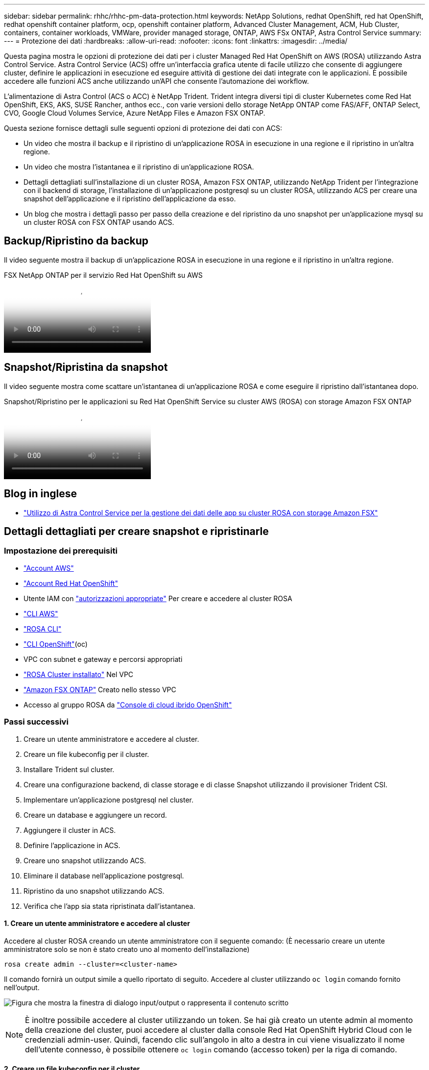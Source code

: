 ---
sidebar: sidebar 
permalink: rhhc/rhhc-pm-data-protection.html 
keywords: NetApp Solutions, redhat OpenShift, red hat OpenShift, redhat openshift container platform, ocp, openshift container platform, Advanced Cluster Management, ACM, Hub Cluster, containers, container workloads, VMWare, provider managed storage, ONTAP, AWS FSx ONTAP, Astra Control Service 
summary:  
---
= Protezione dei dati
:hardbreaks:
:allow-uri-read: 
:nofooter: 
:icons: font
:linkattrs: 
:imagesdir: ../media/


[role="lead"]
Questa pagina mostra le opzioni di protezione dei dati per i cluster Managed Red Hat OpenShift on AWS (ROSA) utilizzando Astra Control Service. Astra Control Service (ACS) offre un'interfaccia grafica utente di facile utilizzo che consente di aggiungere cluster, definire le applicazioni in esecuzione ed eseguire attività di gestione dei dati integrate con le applicazioni. È possibile accedere alle funzioni ACS anche utilizzando un'API che consente l'automazione dei workflow.

L'alimentazione di Astra Control (ACS o ACC) è NetApp Trident. Trident integra diversi tipi di cluster Kubernetes come Red Hat OpenShift, EKS, AKS, SUSE Rancher, anthos ecc., con varie versioni dello storage NetApp ONTAP come FAS/AFF, ONTAP Select, CVO, Google Cloud Volumes Service, Azure NetApp Files e Amazon FSX ONTAP.

Questa sezione fornisce dettagli sulle seguenti opzioni di protezione dei dati con ACS:

* Un video che mostra il backup e il ripristino di un'applicazione ROSA in esecuzione in una regione e il ripristino in un'altra regione.
* Un video che mostra l'istantanea e il ripristino di un'applicazione ROSA.
* Dettagli dettagliati sull'installazione di un cluster ROSA, Amazon FSX ONTAP, utilizzando NetApp Trident per l'integrazione con il backend di storage, l'installazione di un'applicazione postgresql su un cluster ROSA, utilizzando ACS per creare una snapshot dell'applicazione e il ripristino dell'applicazione da esso.
* Un blog che mostra i dettagli passo per passo della creazione e del ripristino da uno snapshot per un'applicazione mysql su un cluster ROSA con FSX ONTAP usando ACS.




== Backup/Ripristino da backup

Il video seguente mostra il backup di un'applicazione ROSA in esecuzione in una regione e il ripristino in un'altra regione.

.FSX NetApp ONTAP per il servizio Red Hat OpenShift su AWS
video::01dd455e-7f5a-421c-b501-b01200fa91fd[panopto]


== Snapshot/Ripristina da snapshot

Il video seguente mostra come scattare un'istantanea di un'applicazione ROSA e come eseguire il ripristino dall'istantanea dopo.

.Snapshot/Ripristino per le applicazioni su Red Hat OpenShift Service su cluster AWS (ROSA) con storage Amazon FSX ONTAP
video::36ecf505-5d1d-4e99-a6f8-b11c00341793[panopto]


== Blog in inglese

* link:https://community.netapp.com/t5/Tech-ONTAP-Blogs/Using-Astra-Control-Service-for-data-management-of-apps-on-ROSA-clusters-with/ba-p/450903["Utilizzo di Astra Control Service per la gestione dei dati delle app su cluster ROSA con storage Amazon FSX"]




== Dettagli dettagliati per creare snapshot e ripristinarle



=== Impostazione dei prerequisiti

* link:https://signin.aws.amazon.com/signin?redirect_uri=https://portal.aws.amazon.com/billing/signup/resume&client_id=signup["Account AWS"]
* link:https://console.redhat.com/["Account Red Hat OpenShift"]
* Utente IAM con link:https://www.rosaworkshop.io/rosa/1-account_setup/["autorizzazioni appropriate"] Per creare e accedere al cluster ROSA
* link:https://aws.amazon.com/cli/["CLI AWS"]
* link:https://console.redhat.com/openshift/downloads["ROSA CLI"]
* link:https://console.redhat.com/openshift/downloads["CLI OpenShift"](oc)
* VPC con subnet e gateway e percorsi appropriati
* link:https://docs.openshift.com/rosa/rosa_install_access_delete_clusters/rosa_getting_started_iam/rosa-installing-rosa.html["ROSA Cluster installato"] Nel VPC
* link:https://docs.aws.amazon.com/fsx/latest/ONTAPGuide/getting-started-step1.html["Amazon FSX ONTAP"] Creato nello stesso VPC
* Accesso al gruppo ROSA da link:https://console.redhat.com/openshift/overview["Console di cloud ibrido OpenShift"]




=== Passi successivi

. Creare un utente amministratore e accedere al cluster.
. Creare un file kubeconfig per il cluster.
. Installare Trident sul cluster.
. Creare una configurazione backend, di classe storage e di classe Snapshot utilizzando il provisioner Trident CSI.
. Implementare un'applicazione postgresql nel cluster.
. Creare un database e aggiungere un record.
. Aggiungere il cluster in ACS.
. Definire l'applicazione in ACS.
. Creare uno snapshot utilizzando ACS.
. Eliminare il database nell'applicazione postgresql.
. Ripristino da uno snapshot utilizzando ACS.
. Verifica che l'app sia stata ripristinata dall'istantanea.




==== **1. Creare un utente amministratore e accedere al cluster**

Accedere al cluster ROSA creando un utente amministratore con il seguente comando: (È necessario creare un utente amministratore solo se non è stato creato uno al momento dell'installazione)

`rosa create admin --cluster=<cluster-name>`

Il comando fornirà un output simile a quello riportato di seguito. Accedere al cluster utilizzando `oc login` comando fornito nell'output.

image:rhhc-rosa-cluster-admin-create.png["Figura che mostra la finestra di dialogo input/output o rappresenta il contenuto scritto"]


NOTE: È inoltre possibile accedere al cluster utilizzando un token. Se hai già creato un utente admin al momento della creazione del cluster, puoi accedere al cluster dalla console Red Hat OpenShift Hybrid Cloud con le credenziali admin-user. Quindi, facendo clic sull'angolo in alto a destra in cui viene visualizzato il nome dell'utente connesso, è possibile ottenere `oc login` comando (accesso token) per la riga di comando.



==== **2. Creare un file kubeconfig per il cluster**

Seguire le procedure link:https://docs.netapp.com/us-en/astra-control-service/get-started/create-kubeconfig.html#create-a-kubeconfig-file-for-red-hat-openshift-service-on-aws-rosa-clusters["qui"] Per creare un file kubeconfig per il cluster ROSA. Questo file kubeconfig verrà utilizzato in seguito quando si aggiunge il cluster in ACS.



==== **3. Installare Trident sul quadro strumenti**

Installare Trident (versione più recente) sul cluster ROSA. A tale scopo, è possibile seguire una qualsiasi delle procedure indicate link:https://docs.netapp.com/us-en/trident/trident-get-started/kubernetes-deploy.html["qui"]. Per installare Trident utilizzando helm dalla console del cluster, creare prima un progetto chiamato Trident.

image:rhhc-trident-project-create.png["Figura che mostra la finestra di dialogo input/output o rappresenta il contenuto scritto"]

Quindi, dalla vista sviluppatore, creare un archivio grafico Helm. Per il campo URL utilizzare `'https://netapp.github.io/trident-helm-chart'`. Quindi, creare una release helm per l'operatore Trident.

image:rhhc-helm-repo-create.png["Figura che mostra la finestra di dialogo input/output o rappresenta il contenuto scritto"] image:rhhc-helm-release-create.png["Figura che mostra la finestra di dialogo input/output o rappresenta il contenuto scritto"]

Verificare che tutti i pod di trident siano in esecuzione tornando alla vista Amministratore sulla console e selezionando i pod nel progetto trident.

image:rhhc-trident-installed.png["Figura che mostra la finestra di dialogo input/output o rappresenta il contenuto scritto"]



==== **4. Creare una configurazione backend, di classe storage e di classe snapshot utilizzando il provisioner Trident CSI**

Utilizzare i file yaml illustrati di seguito per creare un oggetto backend tridente, un oggetto di classe di archiviazione e l'oggetto Volumesnapshot. Assicurati di fornire le credenziali al file system Amazon FSX ONTAP creato, la LIF di gestione e il nome del vserver del tuo file system nella configurazione yaml per il back-end. Per visualizzare questi dettagli, vai alla console AWS per Amazon FSX e seleziona il file system, quindi accedi alla scheda Administration (Amministrazione). Inoltre, fare clic su Update (Aggiorna) per impostare la password dell' `fsxadmin`utente.


NOTE: È possibile utilizzare la riga di comando per creare gli oggetti o con i file yaml dalla console del cloud ibrido.

image:rhhc-fsx-details.png["Figura che mostra la finestra di dialogo input/output o rappresenta il contenuto scritto"]

**Configurazione del backend Trident**

[source, yaml]
----
apiVersion: v1
kind: Secret
metadata:
  name: backend-tbc-ontap-nas-secret
type: Opaque
stringData:
  username: fsxadmin
  password: <password>
---
apiVersion: trident.netapp.io/v1
kind: TridentBackendConfig
metadata:
  name: ontap-nas
spec:
  version: 1
  storageDriverName: ontap-nas
  managementLIF: <management lif>
  backendName: ontap-nas
  svm: fsx
  credentials:
    name: backend-tbc-ontap-nas-secret
----
**Classe di stoccaggio**

[source, yaml]
----
apiVersion: storage.k8s.io/v1
kind: StorageClass
metadata:
  name: ontap-nas
provisioner: csi.trident.netapp.io
parameters:
  backendType: "ontap-nas"
  media: "ssd"
  provisioningType: "thin"
  snapshots: "true"
allowVolumeExpansion: true
----
**classe istantanea**

[source, yaml]
----
apiVersion: snapshot.storage.k8s.io/v1
kind: VolumeSnapshotClass
metadata:
  name: trident-snapshotclass
driver: csi.trident.netapp.io
deletionPolicy: Delete
----
Verificare che gli oggetti backend, di storage e trident-snapshotclass siano creati inviando i comandi indicati di seguito.

image:rhhc-tbc-sc-verify.png["Figura che mostra la finestra di dialogo input/output o rappresenta il contenuto scritto"]

In questo momento, un'importante modifica da apportare è impostare ontap-nas come classe di storage predefinita invece di GP3, in modo che l'app postgresql implementata in seguito possa utilizzare la classe di storage predefinita. Nella console OpenShift del cluster, in Storage selezionare StorageClasses. Modificare l'annotazione della classe predefinita corrente in modo che sia false e aggiungere l'impostazione della classe annotation storageclass.kuPensioni.io/is-default-class su true per la classe storage ontap-nas.

image:rhhc-change-default-sc.png["Figura che mostra la finestra di dialogo input/output o rappresenta il contenuto scritto"]

image:rhhc-default-sc.png["Figura che mostra la finestra di dialogo input/output o rappresenta il contenuto scritto"]



==== **5. Distribuire un'applicazione postgresql sul cluster**

È possibile distribuire l'applicazione dalla riga di comando nel modo seguente:

`helm install postgresql bitnami/postgresql -n postgresql --create-namespace`

image:rhhc-postgres-install.png["Figura che mostra la finestra di dialogo input/output o rappresenta il contenuto scritto"]


NOTE: Se i pod delle applicazioni non sono in esecuzione, potrebbe essersi verificato un errore dovuto ai vincoli del contesto di protezione. image:rhhc-scc-error.png["Figura che mostra la finestra di dialogo input/output o rappresenta il contenuto scritto"] Correggere l'errore modificando i `runAsUser` `fsGroup` campi e in `statefuleset.apps/postgresql` oggetto con l'uid che si trova nell'output del `oc get project` comando come mostrato di seguito. image:rhhc-scc-fix.png["Figura che mostra la finestra di dialogo input/output o rappresenta il contenuto scritto"]

L'app postgresql deve essere in esecuzione e utilizzare volumi persistenti supportati dallo storage Amazon FSX ONTAP.

image:rhhc-postgres-running.png["Figura che mostra la finestra di dialogo input/output o rappresenta il contenuto scritto"]

image:rhhc-postgres-pvc.png["Figura che mostra la finestra di dialogo input/output o rappresenta il contenuto scritto"]



==== **6. Creare un database e aggiungere un record**

image:rhhc-postgres-db-create.png["Figura che mostra la finestra di dialogo input/output o rappresenta il contenuto scritto"]



==== **7. Aggiungere il cluster in ACS**

Accedere a ACS. Selezionare cluster e fare clic su Add. Selezionare Altro e caricare o incollare il file kubeconfig.

image:rhhc-acs-add-1.png["Figura che mostra la finestra di dialogo input/output o rappresenta il contenuto scritto"]

Fare clic su *Avanti* e selezionare ontap-nas come classe di storage predefinita per ACS. Fare clic su *Avanti*, rivedere i dettagli e *Aggiungi* il cluster.

image:rhhc-acs-add-2.png["Figura che mostra la finestra di dialogo input/output o rappresenta il contenuto scritto"]



==== **8. Definire l'applicazione in ACS**

Definire l'applicazione postgresql in ACS. Dalla pagina di destinazione, selezionare *applicazioni*, *Definisci* e inserire i dettagli appropriati. Fare clic su *Avanti* un paio di volte, rivedere i dettagli e fare clic su *Definisci*. L'applicazione viene aggiunta a ACS.

image:rhhc-acs-add-2.png["Figura che mostra la finestra di dialogo input/output o rappresenta il contenuto scritto"]



==== **9. Creare un'istantanea utilizzando ACS**

Esistono molti modi per creare uno snapshot in ACS. È possibile selezionare l'applicazione e creare un'istantanea dalla pagina che mostra i dettagli dell'applicazione. È possibile fare clic su Create Snapshot (Crea snapshot) per creare uno snapshot on-demand o configurare una policy di protezione.

Per creare un'istantanea su richiesta, è sufficiente fare clic su *Crea istantanea*, fornire un nome, rivedere i dettagli e fare clic su *istantanea*. Lo stato dell'istantanea diventa sano al termine dell'operazione.

image:rhhc-snapshot-create.png["Figura che mostra la finestra di dialogo input/output o rappresenta il contenuto scritto"]

image:rhhc-snapshot-on-demand.png["Figura che mostra la finestra di dialogo input/output o rappresenta il contenuto scritto"]



==== **10. Eliminare il database nell'applicazione postgresql**

Accedere nuovamente a postgresql, elencare i database disponibili, eliminare quello creato in precedenza ed elencare nuovamente per assicurarsi che il database sia stato eliminato.

image:rhhc-postgres-db-delete.png["Figura che mostra la finestra di dialogo input/output o rappresenta il contenuto scritto"]



==== **11. Ripristino da uno snapshot utilizzando ACS**

Per ripristinare l'applicazione da uno snapshot, andare alla pagina di destinazione dell'interfaccia utente ACS, selezionare l'applicazione e selezionare Ripristina. È necessario scegliere uno snapshot o un backup da cui eseguire il ripristino. (In genere, si creerebbero più criteri in base a un criterio configurato). Effettuare le scelte appropriate nelle due schermate successive, quindi fare clic su *Ripristina*. Lo stato dell'applicazione passa da Ripristino a disponibile dopo il ripristino dallo snapshot.

image:rhhc-app-restore-1.png["Figura che mostra la finestra di dialogo input/output o rappresenta il contenuto scritto"]

image:rhhc-app-restore-2.png["Figura che mostra la finestra di dialogo input/output o rappresenta il contenuto scritto"]

image:rhhc-app-restore-3.png["Figura che mostra la finestra di dialogo input/output o rappresenta il contenuto scritto"]



==== **12. Verifica che l'app sia stata ripristinata dall'istantanea**

Accedere al client postgresql e si dovrebbe ora vedere la tabella e il record nella tabella che si aveva in precedenza.  Tutto qui. Basta fare clic su un pulsante per ripristinare lo stato precedente dell'applicazione. Con Astra Control, possiamo renderla semplice per i nostri clienti.

image:rhhc-app-restore-verify.png["Figura che mostra la finestra di dialogo input/output o rappresenta il contenuto scritto"]
